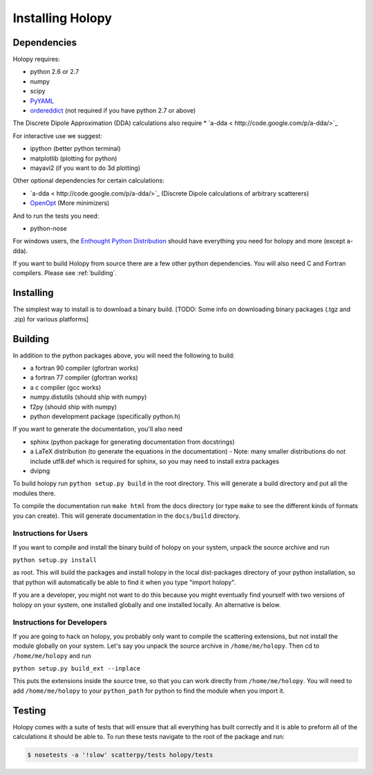Installing Holopy
=========================

Dependencies
------------

Holopy requires:

* python 2.6 or 2.7
* numpy
* scipy
* `PyYAML <http://pypi.python.org/pypi/PyYAML/>`_
* `ordereddict <http://pypi.python.org/pypi/ordereddict>`_ (not required if you have python 2.7 or above)

The Discrete Dipole Approximation (DDA) calculations also require
* `a-dda < http://code.google.com/p/a-dda/>`_

For interactive use we suggest:

* ipython (better python terminal)
* matplotlib (plotting for python)
* mayavi2 (if you want to do 3d plotting)

Other optional dependencies for certain calculations:

* `a-dda < http://code.google.com/p/a-dda/>`_ (Discrete Dipole calculations of arbitrary scatterers)
* `OpenOpt <http://openopt.org>`_ (More minimizers)

And to run the tests you need:

* python-nose

For windows users, the `Enthought Python Distribution <http://www.enthought.com/products/epd.php>`_
should have everything you need for holopy and more (except a-dda). 

If you want to build Holopy from source there are a few other python
dependencies.  You will also need C and Fortran compilers.  Please see
:ref:`building`.

Installing
----------

The simplest way to install is to download a binary build.  [TODO:
Some info on downloading binary packages (.tgz and .zip) for various
platforms] 

.. _building:

Building
--------

In addition to the python packages above, you will need the following
to build:

* a fortran 90 compiler (gfortran works)
* a fortran 77 compiler (gfortran works)
* a c compiler (gcc works)
* numpy.distutils (should ship with numpy)
* f2py (should ship with numpy)
* python development package (specifically python.h)

If you want to generate the documentation, you'll also need

* sphinx (python package for generating documentation from docstrings)
* a LaTeX distribution (to generate the equations in the documentation) - Note: many smaller distributions do not include utf8.def which is required for sphinx, so you may need to install extra packages
* dvipng

To build holopy run ``python setup.py build`` in the root directory.
This will generate a build directory and put all the modules there.

To compile the documentation run ``make html`` from the docs directory
(or type ``make`` to see the different kinds of formats you can
create).  This will generate documentation in the ``docs/build``
directory.




Instructions for Users
^^^^^^^^^^^^^^^^^^^^^^

If you want to compile and install the binary build of holopy on your
system, unpack the source archive and run

``python setup.py install``

as root.  This will build the packages and install holopy in the local
dist-packages directory of your python installation, so that python
will automatically be able to find it when you type "import holopy".

If you are a developer, you might not want to do this because you
might eventually find yourself with two versions of holopy on your
system, one installed globally and one installed locally.  An
alternative is below.


Instructions for Developers
^^^^^^^^^^^^^^^^^^^^^^^^^^^

If you are going to hack on holopy, you probably only want to compile
the scattering extensions, but not install the module globally on your
system.  Let's say you unpack the source archive in
``/home/me/holopy``.  Then cd to ``/home/me/holopy`` and run

``python setup.py build_ext --inplace``

This puts the extensions inside the source tree, so that you can work
directly from ``/home/me/holopy``.  You will need to add
``/home/me/holopy`` to your ``python_path`` for python to find the
module when you import it.

Testing
-------
Holopy comes with a suite of tests that will ensure that all everything has built correctly and it is able to preform all of the calculations it should be able to.
To run these tests navigate to the root of the package and run:

.. sourcecode:: bash

    $ nosetests -a '!slow' scatterpy/tests holopy/tests


